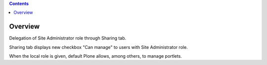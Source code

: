 .. contents::

Overview
========

Delegation of Site Administrator role through Sharing tab.

Sharing tab displays new checkbox "Can manage" to users with Site Administrator role.

When the local role is given, default Plone allows, among others, to manage portlets.
